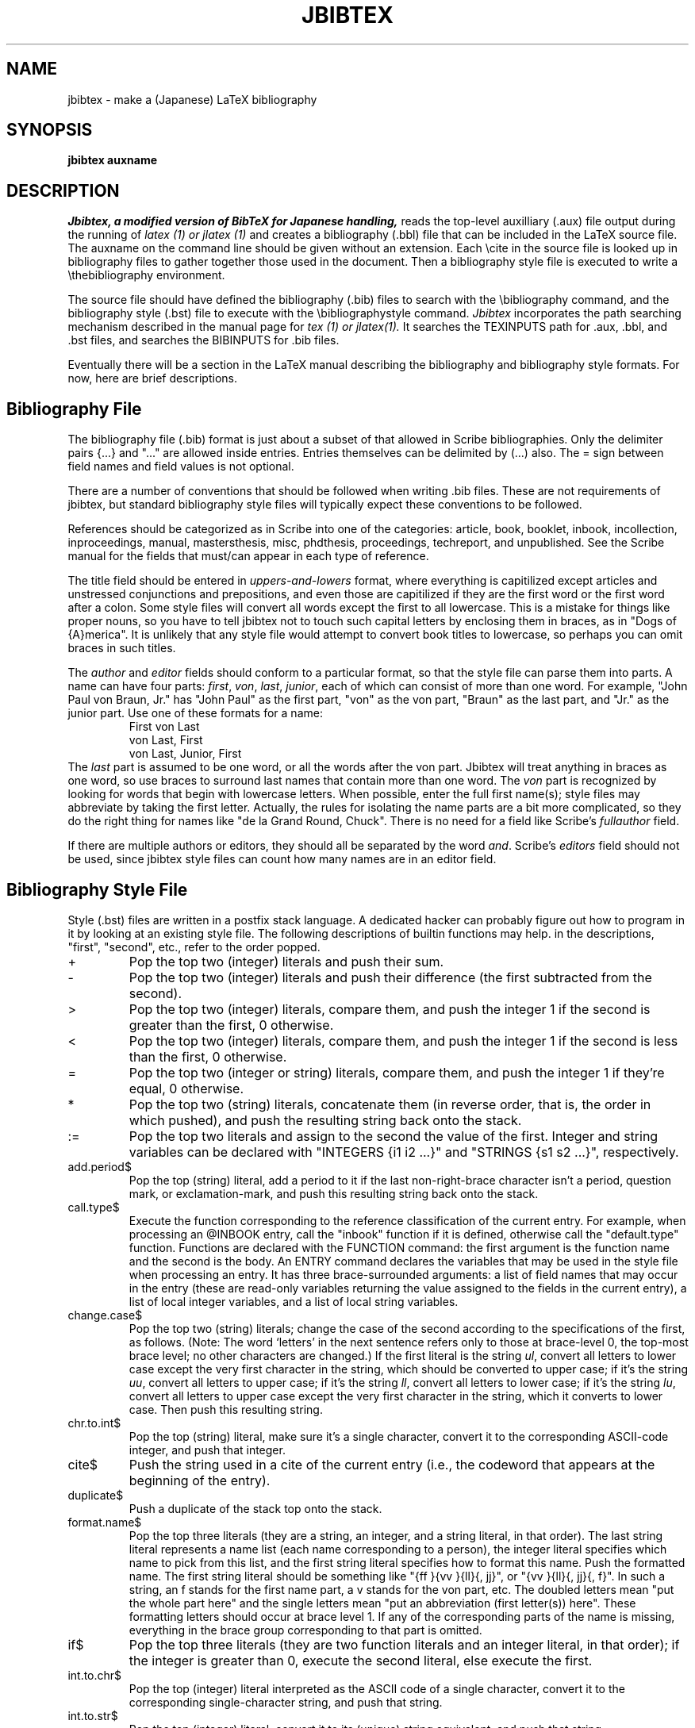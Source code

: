 .TH JBIBTEX 1 
.SH NAME
jbibtex \- make a (Japanese) LaTeX bibliography
.SH SYNOPSIS
.B jbibtex auxname
.SH DESCRIPTION
.I Jbibtex, a modified version of BibTeX for Japanese handling,
reads the top-level auxilliary (.aux) file output during the running of
.I latex (1) or jlatex (1)
and creates a bibliography (.bbl) file that can be included in the LaTeX
source file.
The auxname on the command line should be given without an extension.
Each \\cite in the source file is looked up in bibliography files to gather
together those used in the document.
Then a bibliography style file is executed to write a \\thebibliography
environment.
.PP
The source file should have defined the bibliography (.bib) files to
search with the \\bibliography command,
and the bibliography style (.bst) file to execute with the
\\bibliographystyle command.
.I Jbibtex
incorporates the path searching mechanism described in the manual
page for
.I tex (1) or jlatex(1).
It searches the TEXINPUTS path for .aux, .bbl, and .bst files, and searches
the BIBINPUTS for .bib files.

.PP
Eventually there will be a section in the LaTeX manual describing
the bibliography and bibliography style formats.
For now, here are brief descriptions.

.SH Bibliography File
The bibliography file (.bib) format is just about a subset of that allowed
in Scribe bibliographies.
Only the delimiter pairs {...} and "..." are allowed inside entries.
Entries themselves can be delimited by (...) also.
The = sign between field names and field values is not optional.
.PP
There are a number of conventions that should be followed when writing .bib
files.  These are not requirements of jbibtex,
but standard bibliography style files will typically expect these
conventions to be followed.
.PP
References should be categorized as in Scribe into one of the categories:
article, book, booklet, inbook, incollection, inproceedings, manual,
mastersthesis, misc, phdthesis, proceedings, techreport, and unpublished.
See the Scribe manual for the fields that must/can appear in each type
of reference.
.PP
The title field should be entered in 
.I uppers-and-lowers
format, where everything is capitilized except articles and unstressed
conjunctions and prepositions, and even those are capitilized if they
are the first word or the first word after a colon.
Some style files will convert all words except the first to all lowercase.
This is a mistake for things like proper nouns, so you have to tell
jbibtex not to touch such capital letters by enclosing them in braces, as in
"Dogs of {A}merica".
It is unlikely that any style file would attempt to convert book titles
to lowercase, so perhaps you can omit braces in such titles.
.PP
The
.I author
and
.I editor
fields should conform to a particular format, so that the style file
can parse them into parts.
A name can have four parts:
.IR first ,
.IR von ,
.IR last ,
.IR junior ,
each of which can consist of more than one word.
For example, "John Paul von Braun, Jr." has "John Paul" as the first part,
"von" as the von part, "Braun" as the last part, and "Jr." as the junior part.
Use one of these formats for a name:
.RS
First von Last
.br
von Last, First
.br
von Last, Junior, First
.RE
The
.I last
part is assumed to be one word, or all the words after the von part.
Jbibtex will treat anything in braces
as one word, so use braces to surround last names that contain more than
one word.
The
.I von
part is recognized by looking for words that begin with lowercase letters.
When possible, enter the full first name(s);  style files may abbreviate
by taking the first letter.
Actually, the rules for isolating the name parts are a bit more complicated,
so they do the right thing for names like "de la Grand Round, Chuck".
There is no need for a field like Scribe's
.I fullauthor
field.
.PP
If there are multiple authors or editors, they should all be separated
by the word
.IR and .
Scribe's
.I editors
field should not be used, since jbibtex style files can count how many
names are in an editor field.

.SH Bibliography Style File
Style (.bst) files are written in a postfix stack language.
A dedicated hacker can probably figure out how to program in it
by looking at an existing style file.
The following descriptions of builtin functions may help.
in the descriptions, "first", "second", etc., refer to the order popped.
.IP +
Pop the top two (integer) literals
and push their sum.
.IP -
Pop the top two (integer) literals
and push their difference (the first subtracted from the second).
.IP >
Pop the top two (integer) literals,
compare them, and push the integer 1 if the second is greater than
the first, 0 otherwise.
.IP <
Pop the top two (integer) literals,
compare them, and push the integer 1 if the second is less than the
first, 0 otherwise.
.IP =
Pop the top two (integer or string)
literals, compare them, and push the integer 1 if they're equal, 0
otherwise.
.IP *
Pop the top two (string) literals,
concatenate them (in reverse order, that is, the order in which
pushed), and push the resulting string back onto the stack.
.IP :=
Pop the top two literals and assign
to the second the value of the first.
Integer and string variables can be declared with "INTEGERS {i1 i2 ...}"
and "STRINGS {s1 s2 ...}", respectively.
.IP add.period$
Pop the top (string)
literal, add a period to it if the last non-right-brace character
isn't a period, question mark, or exclamation-mark, and push
this resulting string back onto the stack.
.IP call.type$
Execute the function corresponding to the reference classification
of the current entry.
For example, when processing an @INBOOK entry, call the "inbook" function
if it is defined, otherwise call the "default.type" function.
Functions are declared with the FUNCTION command: the first argument is
the function name and the second is the body.
An ENTRY command declares the variables that may be used in the style file
when processing an entry.
It has three brace-surrounded arguments: a list of field names that may
occur in the entry (these are read-only variables returning the value
assigned to the fields in the current entry), a list of local integer
variables, and a list of local string variables.
.IP change.case$
Pop the top two (string)
literals; change the case of the second according to the
specifications of the first, as follows.  (Note: The word `letters' in
the next sentence refers only to those at brace-level 0, the top-most
brace level; no other characters are changed.)  If the first literal
is the string
.IR ul ,
convert all letters to lower case except the
very first character in the string, which should be converted to upper case;
if it's the string
.IR uu ,
convert all letters to upper case; if
it's the string 
.IR ll ,
convert all letters to lower case; if it's
the string
.IR lu ,
convert all letters to upper case except the
very first character in the string, which it converts to lower case.
Then push this resulting string.
.IP chr.to.int$
Pop the top (string) literal, make sure it's a single character,
convert it to the corresponding ASCII-code integer,
and push that integer.
.IP cite$
Push the string used in a cite of the current entry (i.e., the codeword
that appears at the beginning of the entry).
.IP duplicate$
Push a duplicate of the stack top onto the stack.
.IP format.name$
Pop the top three
literals (they are a string, an integer, and a string literal, in that
order).  The last string literal represents a name list (each name
corresponding to a person), the integer literal specifies which name
to pick from this list, and the first string literal specifies how to
format this name.
Push the formatted name.
The first string literal should be something like "{ff }{vv }{ll}{, jj}",
or "{vv }{ll}{, jj}{, f}". 
In such a string, an f stands for the first name part, a v stands for
the von part, etc.  The doubled letters mean "put the whole part here"
and the single letters mean "put an abbreviation (first letter(s)) here".
These formatting letters should occur at brace level 1.  If any of the
corresponding parts of the name is missing, everything in the brace
group corresponding to that part is omitted.
.IP if$
Pop the top three literals (they
are two function literals and an integer literal, in that order); if
the integer is greater than 0, execute the second literal, else
execute the first.
.IP int.to.chr$
Pop the top (integer)
literal interpreted as the ASCII code of a single character,
convert it to the corresponding single-character string, and push
that string.
.IP int.to.str$
Pop the top (integer)
literal, convert it to its (unique) string equivalent, and push
that string.
.IP is.kanji.str$
Pop the top (string) literal and check if it contains a Kanji character.
Push 1 if it contains, push 0 if it contains no Kanji.
.IP missing$
Pop the top literal and
push the integer 1 if it's a missing field (the current entry
didn't have an assignment for it), 0 otherwise.
.IP newline$
Write whatever has accumulated in the output buffer onto the .bbl file,
followed by a newline character.
.IP num.names$
Pop the top (string)
literal; push the number of names the string represents: one
plus the number of occurrences of the substring "and" surrounded by
nonnull white-space (ignoring case differences) at the top brace
level.
.IP purify$
Pop the top (string) literal,
convert upper-case letters to lower case, remove nonalphanumeric
characters except for white-space characters (one or more
consecutive ones get compressed to a single space), and push the
resulting string.
.IP quote$
Push the string consisting of the double-quote character.
.IP skip$
Do nothing.
.IP stack$
Pop and print the whole stack on the terminal and log file.
.IP substring$
Pop the top three literals
(they are the two integers literals
.I len
and
.I start
and a string literal, in that order).  Push the substring of the (at
most)
.I len
consecutive characters starting at the
.IR start th
character (assuming 1-based indexing) if
.I len
is positive, and ending at the
.RI - start th
character from the end if
.I start
is negative (where the first character from the end is the last
character).
.IP swap$
Swap the top two elements of the stack.
.IP top$
Pop and print the top of the stack on the terminal and log file.
.IP type$
Push the reference classification type (book, article, etc.), of the
current entry onto the stack (unless either it's empty or
undefined, in which case push the null string).
.IP while$
Pop the top two (function)
literals, and keep executing the second as long as the (integer)
value left on the stack by executing the first is greater than 0.
.IP width$
Pop the top (string) literal
and push the integer that represents its width.
The width is currently calculated in hundredths of a point, using the
character widths of the amr10 font.  The only white-space character with
non-zero width is the space.
However, the width returned should only be used in comparisons with other
such widths.
.IP write$
Pop the top (string) literal
and write it on the .bbl file.
.SH "SEE ALSO"
latex(1), tex(1), jlatex(1), jtex(1), jbibtex.tex, jbtxdoc.tex, jbtxhak.tex
.PP
Document files jbibtex.tex, jbtxdoc.tex, and  jbtxhak.tex describe
Japanese handling capability, notes, etc.
.SH BUGS
Unknown! Please mail bugs/complaints to matsui@denken.or.jp
.SH HISTORY
Written by Oren Patashnik under the direction of Leslie Lamport.
Ported to UNIX by Howard Trickey, June 1984.
Modified for Japanese by Shouichi Matsui, last update December 1990.

